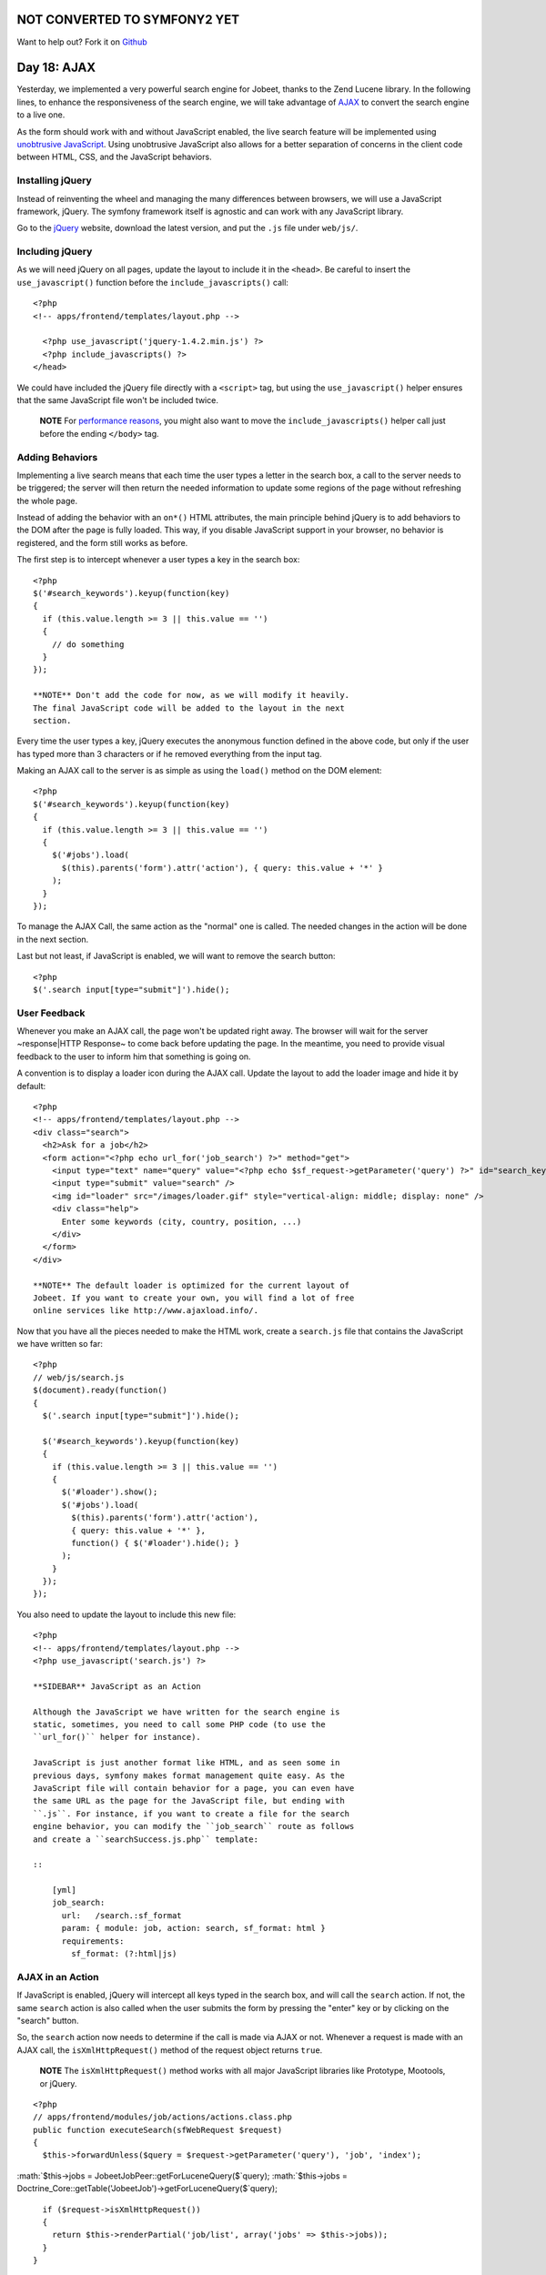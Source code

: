 NOT CONVERTED TO SYMFONY2 YET
=============================

Want to help out?
Fork it on `Github <https://github.com/sftuts/jobeet-docs>`_

Day 18: AJAX
=======================

Yesterday, we implemented a very powerful search engine for Jobeet,
thanks to the Zend Lucene library. In the following lines, to
enhance the responsiveness of the search engine, we will take
advantage of `AJAX <http://en.wikipedia.org/wiki/AJAX>`_ to convert
the search engine to a live one.

As the form should work with and without JavaScript enabled, the
live search feature will be implemented using
`unobtrusive JavaScript <http://en.wikipedia.org/wiki/Unobtrusive_JavaScript>`_.
Using unobtrusive JavaScript also allows
for a better separation of concerns in the client code between
HTML, CSS, and the JavaScript behaviors.

Installing jQuery
----------------------------

Instead of reinventing the wheel and managing the many differences
between browsers, we will use a JavaScript framework, jQuery. The
symfony framework itself is agnostic and can work with any
JavaScript library.

Go to the `jQuery <http://jquery.com/>`_ website, download the
latest version, and put the ``.js`` file under ``web/js/``.

Including jQuery
----------------

As we will need jQuery on all pages, update the layout to include
it in the ``<head>``. Be careful to insert the
``use_javascript()`` function before the
``include_javascripts()`` call:

::

    <?php
    <!-- apps/frontend/templates/layout.php -->
    
      <?php use_javascript('jquery-1.4.2.min.js') ?>
      <?php include_javascripts() ?>
    </head>

We could have included the jQuery file directly with a ``<script>``
tag, but using the ``use_javascript()`` helper ensures that the
same JavaScript file won't be included twice.

    **NOTE** For
    `performance reasons <http://developer.yahoo.com/performance/rules.html#js_bottom>`_,
    you might also want to move the ``include_javascripts()`` helper
    call just before the ending ``</body>`` tag.


Adding Behaviors
------------------------------------------

Implementing a live search means that each time the
user types a letter in the search box, a call to the server needs
to be triggered; the server will then return the needed information
to update some regions of the page without refreshing the whole
page.

Instead of adding the behavior with an ``on*()`` HTML attributes,
the main principle behind jQuery is to add behaviors to the
DOM after the page is fully loaded. This way, if you
disable JavaScript support in your browser, no behavior is
registered, and the form still works as before.

The first step is to intercept whenever a user types a key in the
search box:

::

    <?php
    $('#search_keywords').keyup(function(key)
    {
      if (this.value.length >= 3 || this.value == '')
      {
        // do something
      }
    });

    **NOTE** Don't add the code for now, as we will modify it heavily.
    The final JavaScript code will be added to the layout in the next
    section.


Every time the user types a key, jQuery executes the anonymous
function defined in the above code, but only if the user has typed
more than 3 characters or if he removed everything from the input
tag.

Making an AJAX call to the server is as simple as using the
``load()`` method on the DOM element:

::

    <?php
    $('#search_keywords').keyup(function(key)
    {
      if (this.value.length >= 3 || this.value == '')
      {
        $('#jobs').load(
          $(this).parents('form').attr('action'), { query: this.value + '*' }
        );
      }
    });

To manage the AJAX Call, the same action as the "normal" one is
called. The needed changes in the action will be done in the next
section.

Last but not least, if JavaScript is enabled, we will want to
remove the search button:

::

    <?php
    $('.search input[type="submit"]').hide();

User Feedback
-------------

Whenever you make an AJAX call, the page won't be updated right
away. The browser will wait for the server ~response\|HTTP
Response~ to come back before updating the page. In the meantime,
you need to provide visual feedback to the user
to inform him that something is going on.

A convention is to display a loader icon during the AJAX call.
Update the layout to add the loader image and hide it by default:

::

    <?php
    <!-- apps/frontend/templates/layout.php -->
    <div class="search">
      <h2>Ask for a job</h2>
      <form action="<?php echo url_for('job_search') ?>" method="get">
        <input type="text" name="query" value="<?php echo $sf_request->getParameter('query') ?>" id="search_keywords" />
        <input type="submit" value="search" />
        <img id="loader" src="/images/loader.gif" style="vertical-align: middle; display: none" />
        <div class="help">
          Enter some keywords (city, country, position, ...)
        </div>
      </form>
    </div>

    **NOTE** The default loader is optimized for the current layout of
    Jobeet. If you want to create your own, you will find a lot of free
    online services like http://www.ajaxload.info/.


Now that you have all the pieces needed to make the HTML work,
create a ``search.js`` file that contains the JavaScript we have
written so far:

::

    <?php
    // web/js/search.js
    $(document).ready(function()
    {
      $('.search input[type="submit"]').hide();
    
      $('#search_keywords').keyup(function(key)
      {
        if (this.value.length >= 3 || this.value == '')
        {
          $('#loader').show();
          $('#jobs').load(
            $(this).parents('form').attr('action'),
            { query: this.value + '*' },
            function() { $('#loader').hide(); }
          );
        }
      });
    });

You also need to update the layout to include this new file:

::

    <?php
    <!-- apps/frontend/templates/layout.php -->
    <?php use_javascript('search.js') ?>

    **SIDEBAR** JavaScript as an Action

    Although the JavaScript we have written for the search engine is
    static, sometimes, you need to call some PHP code (to use the
    ``url_for()`` helper for instance).

    JavaScript is just another format like HTML, and as seen some in
    previous days, symfony makes format management quite easy. As the
    JavaScript file will contain behavior for a page, you can even have
    the same URL as the page for the JavaScript file, but ending with
    ``.js``. For instance, if you want to create a file for the search
    engine behavior, you can modify the ``job_search`` route as follows
    and create a ``searchSuccess.js.php`` template:

    ::

        [yml]
        job_search:
          url:   /search.:sf_format
          param: { module: job, action: search, sf_format: html }
          requirements:
            sf_format: (?:html|js)


AJAX in an Action
-----------------

If JavaScript is enabled, jQuery will intercept all keys typed in
the search box, and will call the ``search`` action. If not, the
same ``search`` action is also called when the user submits the
form by pressing the "enter" key or by clicking on the "search"
button.

So, the ``search`` action now needs to determine if the call is
made via AJAX or not. Whenever a request is
made with an AJAX call, the ``isXmlHttpRequest()`` method of the
request object returns ``true``.

    **NOTE** The ``isXmlHttpRequest()`` method works with all major
    JavaScript libraries like Prototype, Mootools, or jQuery.


::

    <?php
    // apps/frontend/modules/job/actions/actions.class.php
    public function executeSearch(sfWebRequest $request)
    {
      $this->forwardUnless($query = $request->getParameter('query'), 'job', 'index');

:math:`$this->jobs = JobeetJobPeer::getForLuceneQuery($`query);
:math:`$this->jobs = Doctrine_Core::getTable('JobeetJob')->getForLuceneQuery($`query);

::

      if ($request->isXmlHttpRequest())
      {
        return $this->renderPartial('job/list', array('jobs' => $this->jobs));
      }
    }

As jQuery won't reload the page but will only replace the ``#jobs``
DOM element with the response content, the page should not be
decorated by the layout. As this is a common need, the layout is
disabled by default when an AJAX request comes in.

Moreover, instead of returning the full template, we only need to
return the content of the ``job/list`` partial. The
``renderPartial()`` method used in the action returns the partial
as the response instead of the full template.

If the user removes all characters in the search box, or if the
search returns no result, we need to display a message instead of a
blank page. We will use the ``renderText()`` method to render a
simple test string:

::

    <?php
    // apps/frontend/modules/job/actions/actions.class.php
    public function executeSearch(sfWebRequest $request)
    {
      $this->forwardUnless($query = $request->getParameter('query'), 'job', 'index');

:math:`$this->jobs = JobeetJobPeer::getForLuceneQuery($`query);
:math:`$this->jobs = Doctrine_Core::getTable('JobeetJob')->getForLuceneQuery($`query);

::

      if ($request->isXmlHttpRequest())
      {
        if ('*' == $query || !$this->jobs)
        {
          return $this->renderText('No results.');
        }
    
        return $this->renderPartial('job/list', array('jobs' => $this->jobs));
      }
    }

    **TIP** You can also return a component in an action by using the
    ``renderComponent()`` method.


Testing AJAX
-----------------------------------------

As the symfony browser cannot simulate JavaScript, you need to help
it when testing AJAX calls. It mainly means that you need to
manually add the header that jQuery and all other major JavaScript
libraries send with the request:

::

    <?php
    // test/functional/frontend/jobActionsTest.php
    $browser->setHttpHeader('X_REQUESTED_WITH', 'XMLHttpRequest');
    $browser->
      info('5 - Live search')->
    
      get('/search?query=sens*')->
      with('response')->begin()->
        checkElement('table tr', 2)->
      end()
    ;

The ``setHttpHeader()`` method sets an HTTP header
for the very next request made with the browser.

Final Thoughts
--------------

In day 17, we used the Zend Lucene library to implement the search
engine. Today, we used jQuery to make it more responsive. The
symfony framework provides all the fundamental tools to build MVC
applications with ease, and also plays well with other components.
As always, try to use the best tool for the job. Tomorrow, we will
explain how to internationalize the Jobeet website.

**ORM**


